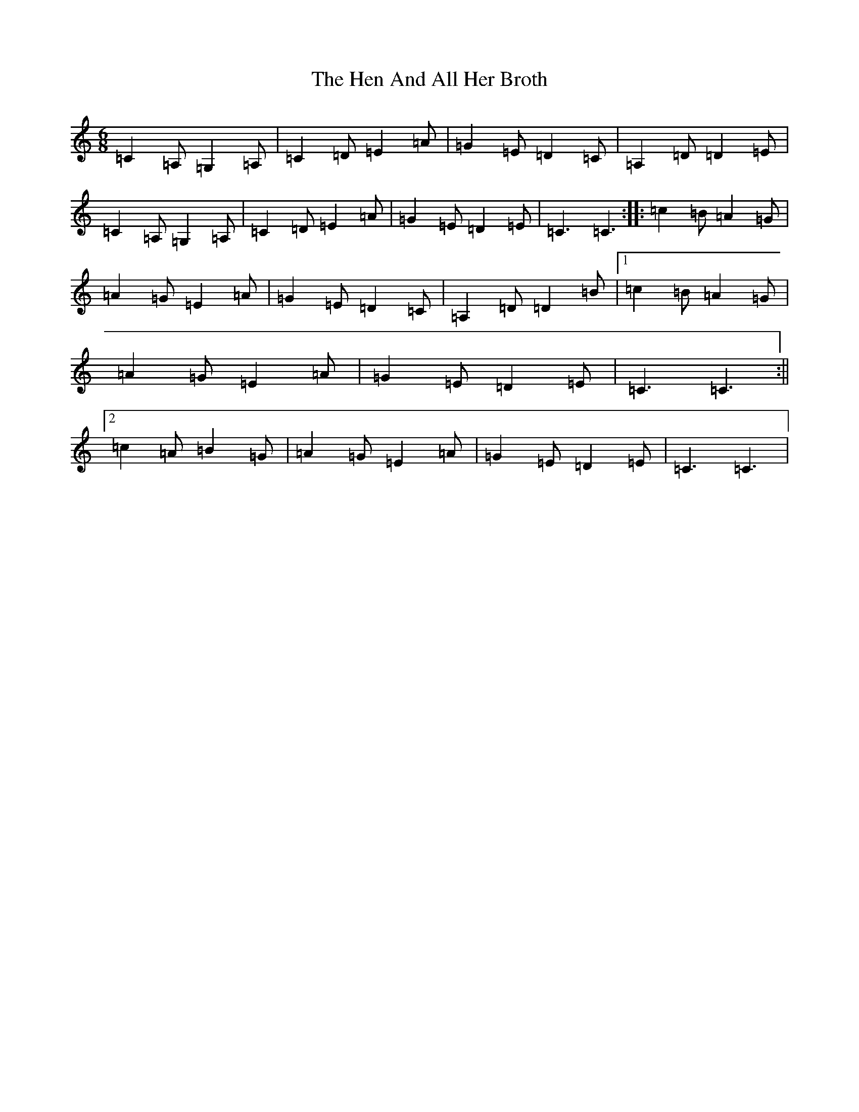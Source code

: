 X: 8958
T: Hen And All Her Broth, The
S: https://thesession.org/tunes/9366#setting9366
R: jig
M:6/8
L:1/8
K: C Major
=C2=A,=G,2=A,|=C2=D=E2=A|=G2=E=D2=C|=A,2=D=D2=E|=C2=A,=G,2=A,|=C2=D=E2=A|=G2=E=D2=E|=C3=C3:||:=c2=B=A2=G|=A2=G=E2=A|=G2=E=D2=C|=A,2=D=D2=B|1=c2=B=A2=G|=A2=G=E2=A|=G2=E=D2=E|=C3=C3:||2=c2=A=B2=G|=A2=G=E2=A|=G2=E=D2=E|=C3=C3|